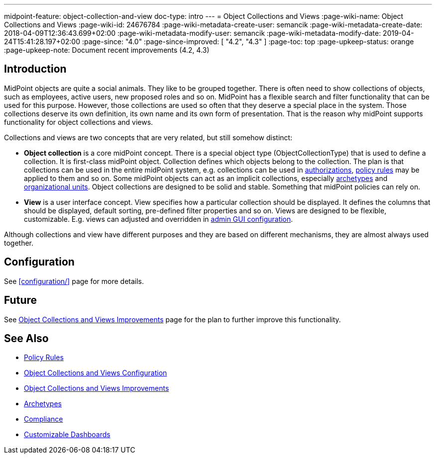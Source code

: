 ---
midpoint-feature: object-collection-and-view
doc-type: intro
---
= Object Collections and Views
:page-wiki-name: Object Collections and Views
:page-wiki-id: 24676784
:page-wiki-metadata-create-user: semancik
:page-wiki-metadata-create-date: 2018-04-09T12:36:43.699+02:00
:page-wiki-metadata-modify-user: semancik
:page-wiki-metadata-modify-date: 2019-04-24T15:41:28.197+02:00
:page-since: "4.0"
:page-since-improved: [ "4.2", "4.3" ]
:page-toc: top
:page-upkeep-status: orange
:page-upkeep-note: Document recent improvements (4.2, 4.3)

== Introduction

MidPoint objects are quite a social animals.
They like to be grouped together.
There is often need to show collections of objects, such as employees, active users, new proposed roles and so on.
MidPoint has a flexible search and filter functionality that can be used for this purpose.
However, those collections are used so often that they deserve a special place in the system.
Those collections deserve its own definition, its own name and its own form of presentation.
That is the reason why midPoint supports functionality for object collections and views.

Collections and views are two concepts that are very related, but still somehow distinct:

* *Object collection* is a core midPoint concept.
There is a special object type (ObjectCollectionType) that is used to define a collection.
It is first-class midPoint object.
Collection defines which objects belong to the collection.
The plan is that collections can be used in the entire midPoint system, e.g. collections can be used in xref:/midpoint/reference/security/authorization/[authorizations], xref:/midpoint/reference/roles-policies/policy-rules/[policy rules] may be applied to them and so on.
Some midPoint objects can act as an implicit collections, especially xref:/midpoint/reference/schema/archetypes/[archetypes] and xref:/midpoint/reference/org/organizational-structure/[organizational units]. Object collections are designed to be solid and stable.
Something that midPoint policies can rely on.

* *View* is a user interface concept.
View specifies how a particular collection should be displayed.
It defines the columns that should be displayed, default sorting, pre-defined filter properties and so on.
Views are designed to be flexible, customizable.
E.g. views can adjusted and overridden in xref:/midpoint/reference/admin-gui/admin-gui-config/[admin GUI configuration].

Although collections and view have different purposes and they are based on different mechanisms, they are almost always used together.


== Configuration

See xref:configuration/[] page for more details.


== Future

See xref:/midpoint/features/planned/object-collections-and-views/[Object Collections and Views Improvements] page for the plan to further improve this functionality.


== See Also

* xref:/midpoint/reference/roles-policies/policy-rules/[Policy Rules]

* xref:/midpoint/reference/admin-gui/collections-views/configuration/[Object Collections and Views Configuration]

* xref:/midpoint/features/planned/object-collections-and-views/[Object Collections and Views Improvements]

* xref:/midpoint/reference/schema/archetypes/[Archetypes]

* xref:/midpoint/features/planned/compliance/[Compliance]

* xref:/midpoint/reference/admin-gui/dashboards/[Customizable Dashboards]
